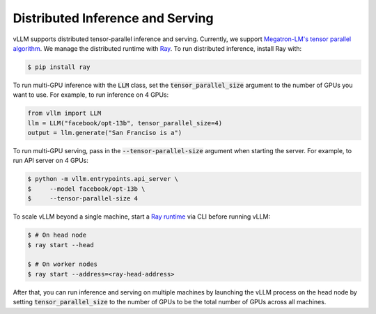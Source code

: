 .. _distributed_serving:

Distributed Inference and Serving
=================================

vLLM supports distributed tensor-parallel inference and serving. Currently, we support `Megatron-LM's tensor parallel algorithm <https://arxiv.org/pdf/1909.08053.pdf>`_. We manage the distributed runtime with `Ray <https://github.com/ray-project/ray>`_. To run distributed inference, install Ray with:

.. code-block:: console

    $ pip install ray

To run multi-GPU inference with the :code:`LLM` class, set the :code:`tensor_parallel_size` argument to the number of GPUs you want to use. For example, to run inference on 4 GPUs:

.. code-block:: python

    from vllm import LLM
    llm = LLM("facebook/opt-13b", tensor_parallel_size=4)
    output = llm.generate("San Franciso is a")

To run multi-GPU serving, pass in the :code:`--tensor-parallel-size` argument when starting the server. For example, to run API server on 4 GPUs:

.. code-block:: console

    $ python -m vllm.entrypoints.api_server \
    $     --model facebook/opt-13b \
    $     --tensor-parallel-size 4

To scale vLLM beyond a single machine, start a `Ray runtime <https://docs.ray.io/en/latest/ray-core/starting-ray.html>`_ via CLI before running vLLM:

.. code-block:: console

    $ # On head node
    $ ray start --head

    $ # On worker nodes
    $ ray start --address=<ray-head-address>

After that, you can run inference and serving on multiple machines by launching the vLLM process on the head node by setting :code:`tensor_parallel_size` to the number of GPUs to be the total number of GPUs across all machines.
